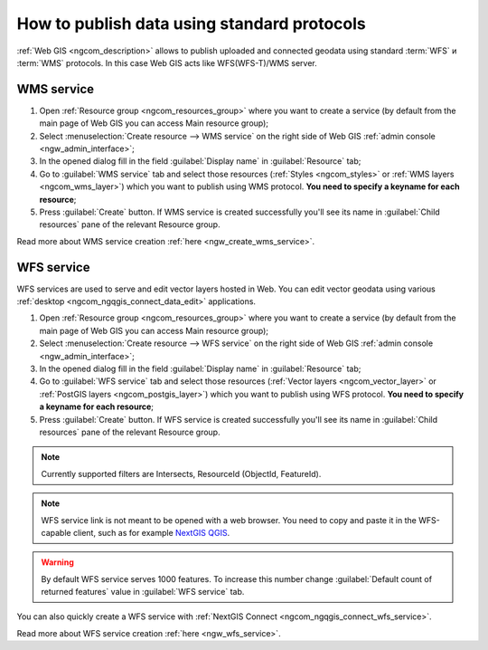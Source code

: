 .. _ngcom_data_services:

How to publish data using standard protocols
=========================================================

:ref:`Web GIS <ngcom_description>` allows to publish uploaded and connected geodata using standard :term:`WFS` и :term:`WMS` protocols. In this case Web GIS acts like WFS(WFS-T)/WMS server.

.. _ngcom_wms_service:

WMS service
-----------

#. Open :ref:`Resource group <ngcom_resources_group>` where you want to create a service (by default from the main page of Web GIS you can access Main resource group);
#. Select :menuselection:`Create resource --> WMS service` on the right side of Web GIS :ref:`admin console <ngw_admin_interface>`;
#. In the opened dialog fill in the field :guilabel:`Display name` in :guilabel:`Resource` tab;
#. Go to :guilabel:`WMS service` tab and select those resources (:ref:`Styles <ngcom_styles>` or :ref:`WMS layers <ngcom_wms_layer>`) which you want to publish using WMS protocol. **You need to specify a keyname for each resource**;
#. Press :guilabel:`Create` button. If WMS service is created successfully you'll see its name in :guilabel:`Child resources` pane of the relevant Resource group.

Read more about WMS service creation :ref:`here <ngw_create_wms_service>`.

.. _ngcom_wfs_service:

WFS service
-----------

WFS services are used to serve and edit vector layers hosted in Web. You can edit vector geodata using various :ref:`desktop <ngcom_ngqgis_connect_data_edit>` applications.

#. Open :ref:`Resource group <ngcom_resources_group>` where you want to create a service (by default from the main page of Web GIS you can access Main resource group);
#. Select :menuselection:`Create resource --> WFS service` on the right side of Web GIS :ref:`admin console <ngw_admin_interface>`;
#. In the opened dialog fill in the field :guilabel:`Display name` in :guilabel:`Resource` tab;
#. Go to :guilabel:`WFS service` tab and select those resources (:ref:`Vector layers <ngcom_vector_layer>` or :ref:`PostGIS layers <ngcom_postgis_layer>`) which you want to publish using WFS protocol. **You need to specify a keyname for each resource**;
#. Press :guilabel:`Create` button. If WFS service is created successfully you'll see its name in :guilabel:`Child resources` pane of the relevant Resource group.

.. note::
     Currently supported filters are Intersects, ResourceId (ObjectId, FeatureId).

.. note::
    WFS service link is not meant to be opened with a web browser. You need to copy and paste it in the WFS-capable client, such as for example `NextGIS QGIS <http://nextgis.com/nextgis-qgis/>`_.

.. warning:: 
	By default WFS service serves 1000 features. To increase this number change :guilabel:`Default count of returned features` value in :guilabel:`WFS service` tab.

You can also quickly create a WFS service with :ref:`NextGIS Connect <ngcom_ngqgis_connect_wfs_service>`.

Read more about WFS service creation :ref:`here <ngw_wfs_service>`.
